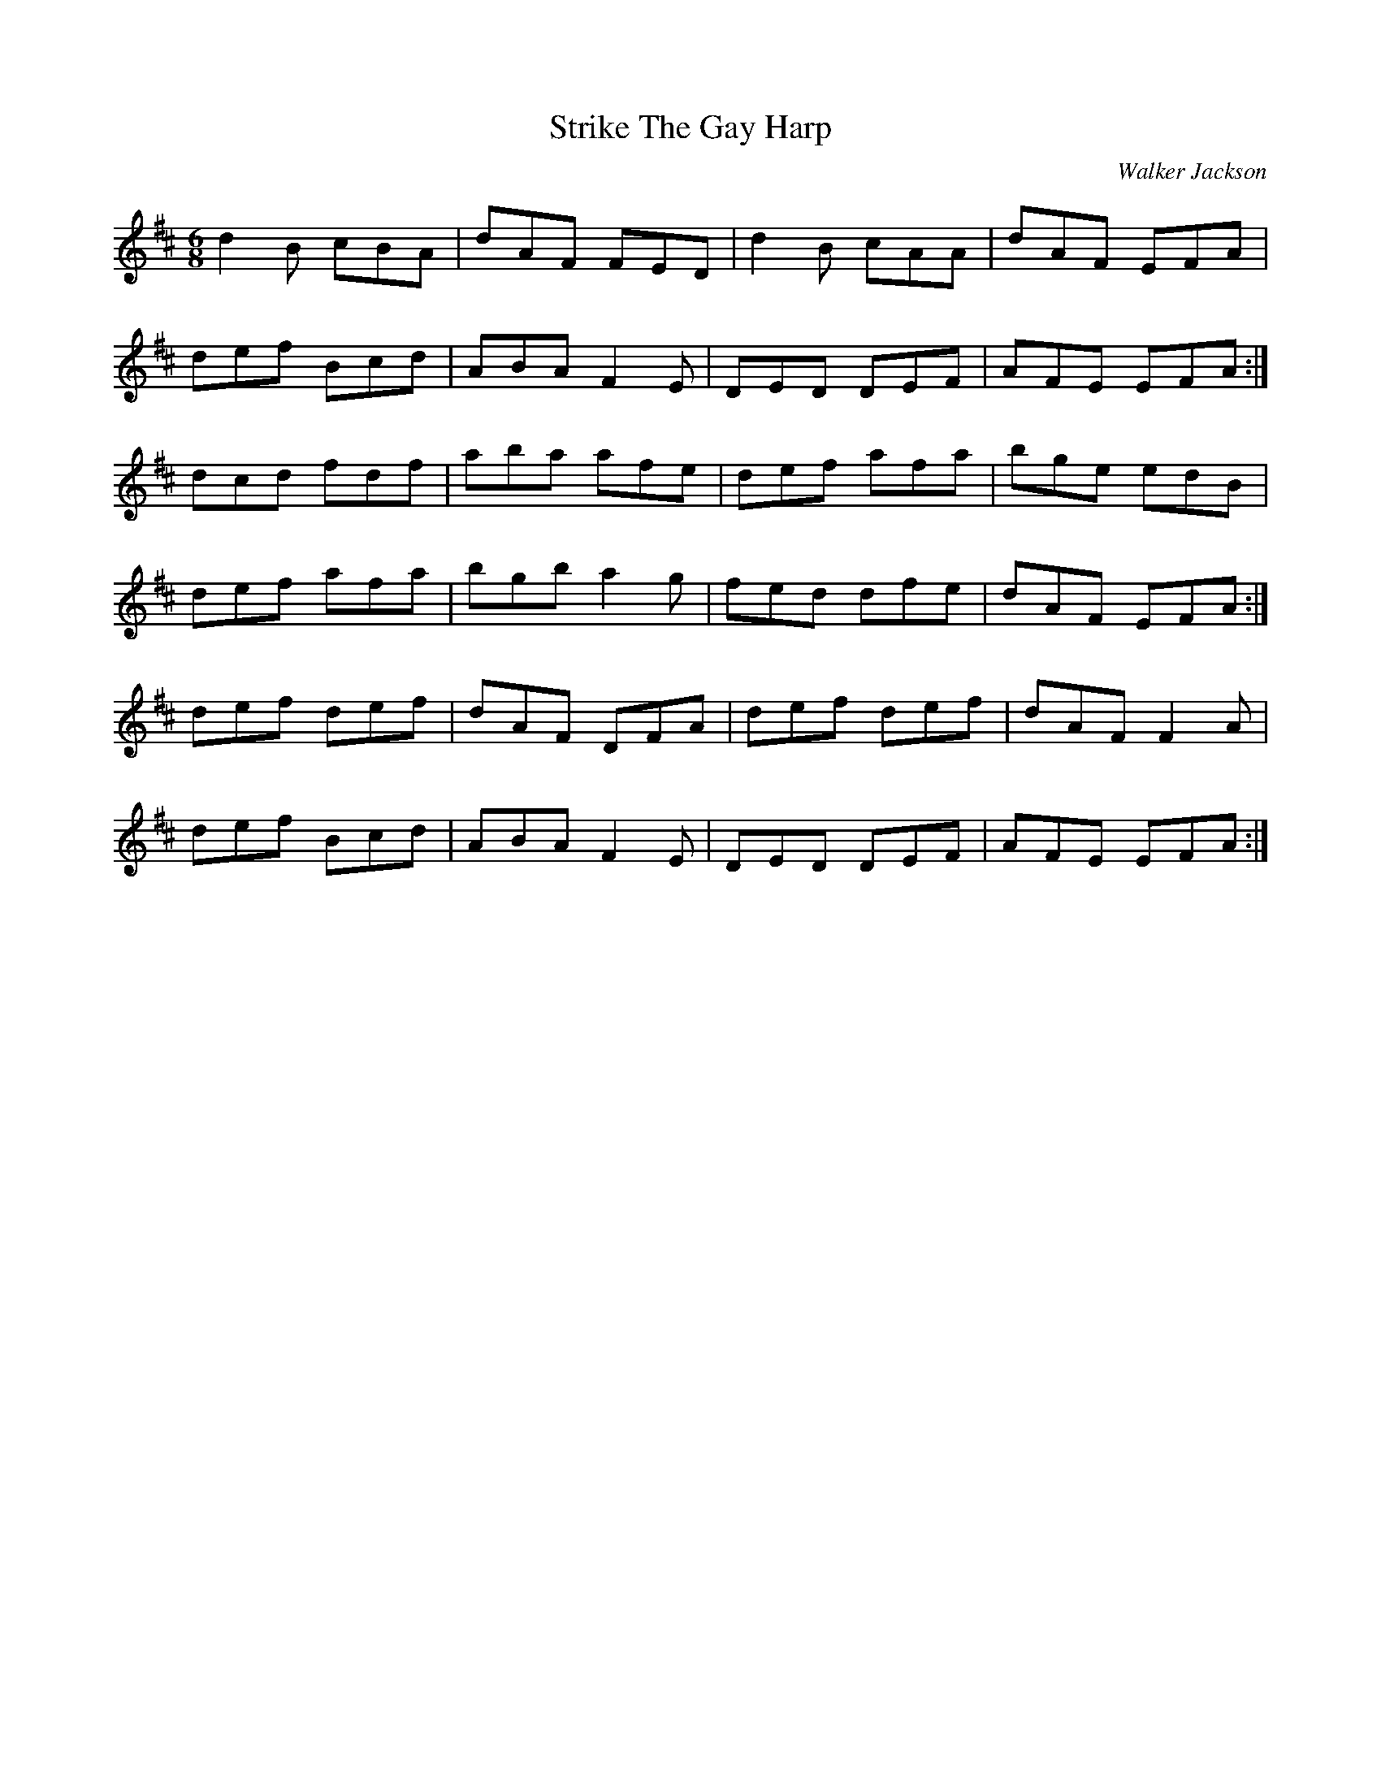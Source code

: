 X: 1
T: Strike The Gay Harp
C: Walker Jackson
Z: Mark Cordova
S: https://thesession.org/tunes/1216#setting1216
R: jig
M: 6/8
L: 1/8
K: Dmaj
d2B cBA|dAF FED|d2B cAA|dAF EFA|
def Bcd|ABA F2 E|DED DEF|AFE EFA:|
dcd fdf|aba afe|def afa|bge edB|
def afa|bgb a2g|fed dfe|dAF EFA:|
def def|dAF DFA|def def|dAF F2A|
def Bcd|ABA F2 E|DED DEF|AFE EFA:|

